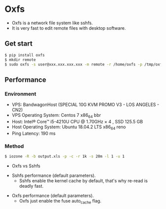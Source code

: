* Oxfs

  - Oxfs is a network file system like sshfs.
  - It is very fast to edit remote files with desktop software.

** Get start

   #+begin_src bash
   $ pip install oxfs
   $ mkdir remote
   $ sudo oxfs -s user@xxx.xxx.xxx.xxx -m remote -r /home/oxfs -p /tmp/oxfs
   #+end_src

** Performance

*** Environment

    - VPS: BandwagonHost (SPECIAL 10G KVM PROMO V3 - LOS ANGELES - CN2)
    - VPS Operating System: Centos 7 x86_64 bbr
    - Host: Intel® Core™ i5-4210U CPU @ 1.70GHz × 4 , SSD 125.5 GB
    - Host Operating System: Ubuntu 18.04.2 LTS x86_64 reno
    - Ping Latency: 190 ms

*** Method
    #+begin_src bash
   $ iozone -R -b output.xls -p -c -r 1k -s 20m -l 1 -u 1
    #+end_src

    - Oxfs vs Sshfs

    [[./benchmark/oxfs-vs-sshfs.png]]

    - Sshfs performance (default parameters).
      - Sshfs enable the kernel cache by default, that's why re-read is deadly fast.

    [[./benchmark/sshfs.png]]

    - Oxfs performance (default parameters).
      - Oxfs just enable the fuse auto_cache flag.

    [[./benchmark/oxfs.png]]
